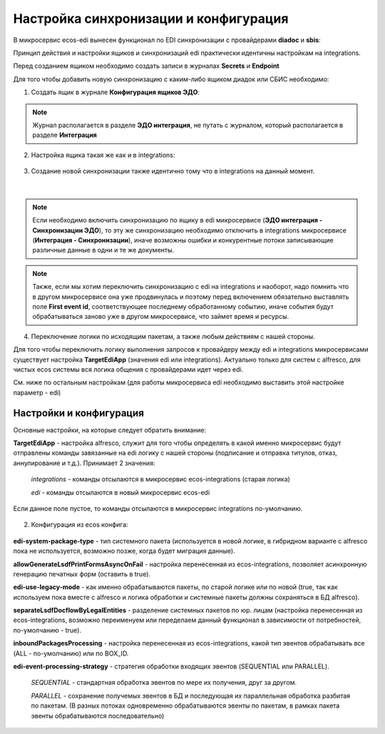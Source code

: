 Настройка синхронизации и конфигурация
========================================

В микросервис ecos-edi вынесен функционал по EDI синхронизации с провайдерами **diadoc** и **sbis**:

Принцип действия и настройки ящиков и синхронизаций edi практически идентичны настройкам на integrations.

Перед созданием ящиком необходимо создать записи в журналах **Secrets** и **Endpoint**

Для того чтобы добавить новую синхронизацию с каким-либо ящиком диадок или СБИС необходимо:

1. Cоздать ящик в журнале **Конфигурация ящиков ЭДО**:

.. note:: 

 Журнал располагается в разделе **ЭДО интеграция**, не путать с журналом, который располагается в разделе **Интеграция**

.. image:: _static/edi_1.png
       :width: 600
       :align: center

2. Настройка ящика такая же как и в integrations:

 .. image:: _static/edi_2.png
       :width: 600
       :align: center

3. Создание новой синхронизации также идентично тому что в integrations на данный момент.

 .. image:: _static/edi_3.png
       :width: 600
       :align: center

|

 .. image:: _static/edi_4.png
       :width: 600
       :align: center

.. note::

    Если необходимо включить синхронизацию по ящику в edi микросервисе (**ЭДО интеграция - Синхронизации ЭДО**), то эту же синхронизацию необходимо отключить в integrations микросервисе (**Интеграция - Синхронизации**), иначе возможны ошибки и конкурентные потоки записывающие различные данные в одни и те же документы.

.. note::

    Также, если мы хотим переключить синхронизацию с edi на integrations и наоборот, надо помнить что в другом микросервисе она уже продвинулась и поэтому перед включением обязательно выставлять поле **First event id**, соответствующее последнему обработанному событию, иначе события будут обрабатываться заново уже в другом микросервисе, что займет время и ресурсы.

4. Переключение логики по исходящим пакетам, а также любым действиям с нашей стороны.

Для того чтобы переключить логику выполнения запросов к провайдеру между edi и integrations микросервисами существует настройка **TargetEdiApp** (значения edi или integrations). Актуально только для систем с alfresco, для чистых ecos системы вся логика общения с провайдерами идет через edi.

См. ниже по остальным настройкам (для работы микросервиса edi необходимо выставить этой настройке параметр - edi)


Настройки и конфигурация
----------------------------

Основные настройки, на которые следует обратить внимание:

**TargetEdiApp** - настройка alfresco, служит для того чтобы определять в какой именно микросервис будут отправлены команды завязанные на edi логику с нашей стороны (подписание и отправка титулов, отказ, аннулирование и т.д.). Принимает 2 значения:

    *integrations* - команды отсылаются в микросервис ecos-integrations (старая логика)

    *edi* - команды отсылаются в новый микросервис ecos-edi

Если данное поле пустое, то команды отсылаются в микросервис integrations по-умолчанию.

 .. image:: _static/edi_5.png
       :width: 600
       :align: center

2. Конфигурация из ecos конфига:

 .. image:: _static/edi_6.png
       :width: 600
       :align: center

**edi-system-package-type** - тип системного пакета (используется в новой логике, в гибридном варианте с alfresco пока не используется, возможно позже, когда будет миграция данные).

**allowGenerateLsdfPrintFormsAsyncOnFail** - настройка перенесенная из ecos-integrations, позволяет асинхронную генерацию печатных форм (оставить в true).

**edi-use-legacy-mode** - как именно обрабатываются пакеты, по старой логике или по новой (true, так как используем пока вместе с alfresco и логика обработки и системные пакеты должны сохраняться в БД alfresco).

**separateLsdfDocflowByLegalEntities** - разделение системных пакетов по юр. лицам (настройка перенесенная из ecos-integrations, возможно переименуем или переделаем данный функционал в зависимости от потребностей, по-умолчанию - true).

**inboundPackagesProcessing** - настройка перенесенная из ecos-integrations, какой тип эвентов обрабатывать все (ALL - по-умолчанию) или по BOX_ID.
    
**edi-event-processing-strategy** - стратегия обработки входящих эвентов (SEQUENTIAL или PARALLEL). 

    *SEQUENTIAL* - стандартная обработка эвентов по мере их получения, друг за другом. 

    *PARALLEL* - сохранение получемых эвентов в БД и последующая их параллельная обработка разбитая по пакетам. (В разных потоках одновременно обрабатываются эвенты по пакетам, в рамках пакета эвенты обрабатываются последовательно)


